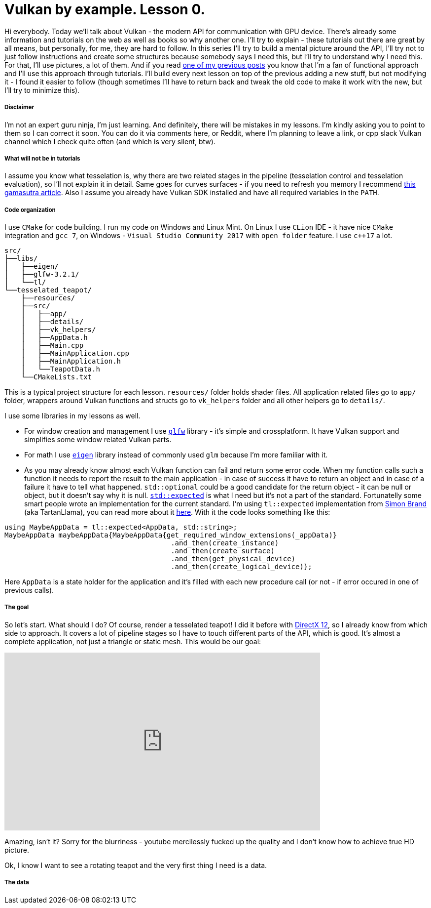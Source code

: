 = Vulkan by example. Lesson 0.
:hp-tags: c++, vulkan

Hi everybody. Today we’ll talk about Vulkan - the modern API for communication with GPU device. There's already some information and tutorials on the web as well as books so why another one. I’ll try to explain - these tutorials out there are great by all means, but personally, for me, they are hard to follow. In this series I’ll try to build a mental picture around the API, I’ll try not to just follow instructions and create some structures because somebody says I need this, but I’ll try to understand why I need this. For that, I’ll use pictures, a lot of them. And if you read https://nikitablack.github.io/2017/03/23/Functional-programming-in-c-by-example.html[one of my previous posts] you know that I’m a fan of functional approach and I’ll use this approach through tutorials. I’ll build every next lesson on top of the previous adding a new stuff, but not modifying it - I found it easier to follow (though sometimes I’ll have to return back and tweak the old code to make it work with the new, but I’ll try to minimize this).

===== Disclaimer
I'm not an expert guru ninja, I'm just learning. And definitely, there will be mistakes in my lessons. I'm kindly asking you to point to them so I can correct it soon. You can do it via comments here, or Reddit, where I'm planning to leave a link, or cpp slack Vulkan channel which I check quite often (and which is very silent, btw).

===== What will not be in tutorials
I assume you know what tesselation is, why there are two related stages in the pipeline (tesselation control and tesselation evaluation), so I'll not explain it in detail. Same goes for curves surfaces - if you need to refresh you memory I recommend http://www.gamasutra.com/view/feature/131755/curved_surfaces_using_bzier_.php[this gamasutra article]. Also I assume you already have Vulkan SDK installed and have all required variables in the `PATH`.

===== Code organization
I use `CMake` for code building. I run my code on Windows and Linux Mint. On Linux I use `CLion` IDE - it have nice `CMake` integration and `gcc 7`, on Windows - `Visual Studio Community 2017` with `open folder` feature. I use `c++17` a lot.

----
src/
├──libs/
│   ├──eigen/
│   ├──glfw-3.2.1/
│   └──tl/
└──tesselated_teapot/
    ├──resources/
    ├──src/
    │   ├──app/
    │   ├──details/
    │   ├──vk_helpers/
    │   ├──AppData.h
    │   ├──Main.cpp
    │   ├──MainApplication.cpp
    │   ├──MainApplication.h
    │   └──TeapotData.h
    └──CMakeLists.txt
----
This is a typical project structure for each lesson. `resources/` folder holds shader files. All application related files go to `app/` folder, wrappers around Vulkan functions and structs go to `vk_helpers` folder and all other helpers go to `details/`.

I use some libraries in my lessons as well.

- For window creation and management I use http://www.glfw.org/[`glfw`] library - it's simple and crossplatform. It have Vulkan support and simplifies some window related Vulkan parts.
- For math I use http://eigen.tuxfamily.org/index.php[`eigen`] library instead of commonly used `glm` because I'm more familiar with it.
- As you may already know almost each Vulkan function can fail and return some error code. When my function calls such a function it needs to report the result to the main application - in case of success it have to return an object and in case of a failure it have to tell what happened. `std::optional` could be a good candidate for the return object - it can be null or object, but it doesn't say why it is null. http://www.open-std.org/jtc1/sc22/wg21/docs/papers/2017/p0323r4.html[`std::expected`] is what I need but it's not a part of the standard. Fortunatelly some smart people wrote an implementation for the current standard. I'm using `tl::expected` implementation from https://blog.tartanllama.xyz/[Simon Brand] (aka TartanLlama), you can read more about it https://blog.tartanllama.xyz/optional-expected/[here]. With it the code looks something like this:

[source,cpp]
----
using MaybeAppData = tl::expected<AppData, std::string>;
MaybeAppData maybeAppData{MaybeAppData{get_required_window_extensions(_appData)}
	                          	.and_then(create_instance)
	                          	.and_then(create_surface)
	                          	.and_then(get_physical_device)
	                          	.and_then(create_logical_device)};
----
Here `AppData` is a state holder for the application and it's filled with each new procedure call (or not - if error occured in one of previous calls).

===== The goal
So let's start. What should I do? Of course, render a tesselated teapot! I did it before with https://nikitablack.github.io/2016/07/23/Direct-X-12-by-example.html[DirectX 12], so I already know from which side to approach. It covers a lot of pipeline stages so I have to touch different parts of the API, which is good. It's almost a complete application, not just a triangle or static mesh. This would be our goal:

video::8RCWeKLlVew[youtube, width=640, height=360]

Amazing, isn't it? Sorry for the blurriness - youtube mercilessly fucked up the quality and I don't know how to achieve true HD picture.

Ok, I know I want to see a rotating teapot and the very first thing I need is a data.

===== The data